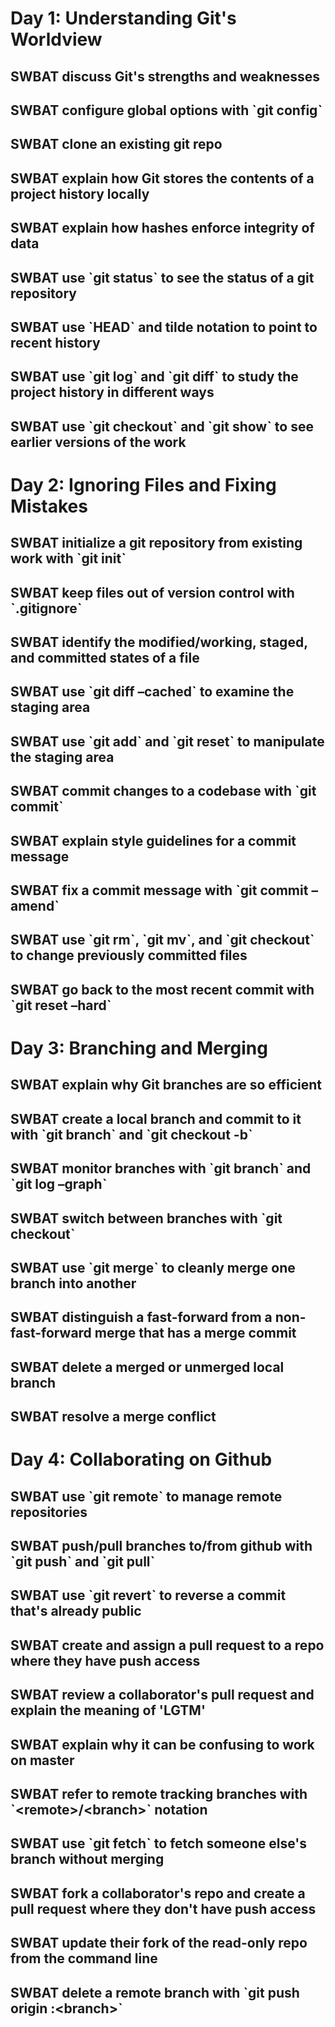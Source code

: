 * Day 1: Understanding Git's Worldview
** SWBAT discuss Git's strengths and weaknesses
** SWBAT configure global options with `git config`
** SWBAT clone an existing git repo
** SWBAT explain how Git stores the contents of a project history locally
** SWBAT explain how hashes enforce integrity of data
** SWBAT use `git status` to see the status of a git repository
** SWBAT use `HEAD` and tilde notation to point to recent history
** SWBAT use `git log` and `git diff` to study the project history in different ways
** SWBAT use `git checkout` and `git show` to see earlier versions of the work
* Day 2: Ignoring Files and Fixing Mistakes
** SWBAT initialize a git repository from existing work with `git init`
** SWBAT keep files out of version control with `.gitignore`
** SWBAT identify the modified/working, staged, and committed states of a file
** SWBAT use `git diff --cached` to examine the staging area
** SWBAT use `git add` and `git reset` to manipulate the staging area
** SWBAT commit changes to a codebase with `git commit`
** SWBAT explain style guidelines for a commit message
** SWBAT fix a commit message with `git commit --amend`
** SWBAT use `git rm`, `git mv`, and `git checkout` to change previously committed files
** SWBAT go back to the most recent commit with `git reset --hard`
* Day 3: Branching and Merging
** SWBAT explain why Git branches are so efficient
** SWBAT create a local branch and commit to it with `git branch` and `git checkout -b`
** SWBAT monitor branches with `git branch` and `git log --graph`
** SWBAT switch between branches with `git checkout`
** SWBAT use `git merge` to cleanly merge one branch into another
** SWBAT distinguish a fast-forward from a non-fast-forward merge that has a merge commit
** SWBAT delete a merged or unmerged local branch
** SWBAT resolve a merge conflict
* Day 4: Collaborating on Github
** SWBAT use `git remote` to manage remote repositories
** SWBAT push/pull branches to/from github with `git push` and `git pull`
** SWBAT use `git revert` to reverse a commit that's already public
** SWBAT create and assign a pull request to a repo where they have push access
** SWBAT review a collaborator's pull request and explain the meaning of 'LGTM'
** SWBAT explain why it can be confusing to work on master
** SWBAT refer to remote tracking branches with `<remote>/<branch>` notation
** SWBAT use `git fetch` to fetch someone else's branch without merging
** SWBAT fork a collaborator's repo and create a pull request where they don't have push access
** SWBAT update their fork of the read-only repo from the command line
** SWBAT delete a remote branch with `git push origin :<branch>`
